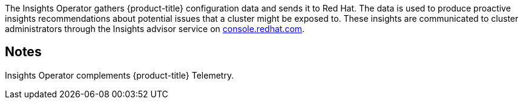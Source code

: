 // Module included in the following assemblies:
//
// * operators/operator-reference.adoc
// * installing/overview/cluster-capabilities.adoc

ifeval::["{context}" == "cluster-capabilities"]
:cluster-caps:
endif::[]

ifeval::["{context}" == "operator-reference"]
:operator-ref:
endif::[]

:_mod-docs-content-type: REFERENCE
[id="insights-operator_{context}"]
ifdef::operator-ref[= Insights Operator]
ifdef::cluster-caps[= Insights capability]

ifdef::operator-ref[]
[NOTE]
====
The Insights Operator is an optional cluster capability that cluster administrators can disable during installation. For more information about optional cluster capabilities, see "Cluster capabilities" in _Installing_.
====
endif::operator-ref[]

ifdef::cluster-caps[]

The Insights Operator provides the features for the `Insights` capability.

endif::cluster-caps[]

The Insights Operator gathers {product-title} configuration data and sends it to Red Hat. The data is used to produce proactive insights recommendations about potential issues that a cluster might be exposed to. These insights are communicated to cluster administrators through the Insights advisor service on link:https://console.redhat.com/[console.redhat.com].

ifdef::operator-ref[]


== Project

link:https://github.com/openshift/insights-operator[insights-operator]


== Configuration

No configuration is required.

endif::operator-ref[]


== Notes

Insights Operator complements {product-title} Telemetry.

ifeval::["{context}" == "operator-reference"]
:!operator-ref:
endif::[]

ifeval::["{context}" == "cluster-caps"]
:!cluster-caps:
endif::[]
